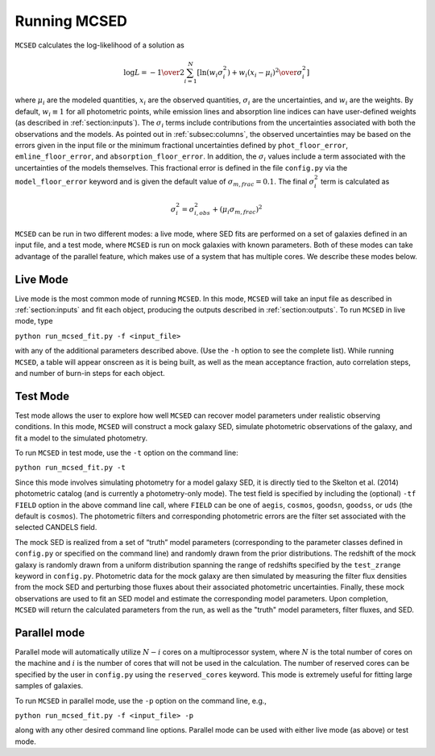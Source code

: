 .. _sec:running-mcsed:

Running MCSED
=============


``MCSED`` calculates the log-likelihood of a solution as

.. math:: \log L = -{1 \over 2} \sum_{i=1}^N \left[ \ln \left( w_i \sigma_i^2 \right) +  { w_i \left( x_i - \mu_i \right)^2 \over \sigma_i^2} \right]

where :math:`\mu_i` are the modeled quantities, :math:`x_i` are the observed quantities,
:math:`\sigma_i` are the uncertainties, and :math:`w_i` are the weights.
By default, :math:`w_i \equiv 1` for all photometric points, while emission 
lines and absorption line indices can have user-defined weights
(as described in :ref:`section:inputs`). 
The :math:`\sigma_i` terms include contributions from the uncertainties associated 
with both the observations and the models. As pointed out in :ref:`subsec:columns`, 
the observed uncertainties may be based on the errors given in the input file 
or the minimum fractional uncertainties defined by ``phot_floor_error``,
``emline_floor_error``, and ``absorption_floor_error``. In addition, the
:math:`\sigma_i` values include a term associated with
the uncertainties of the models themselves. This fractional error is defined in the file
``config.py`` via the ``model_floor_error`` keyword and is given the 
default value of :math:`\sigma_{m,frac} = 0.1`. 
The final :math:`\sigma_i^2` term is calculated as

.. math:: \sigma_i^2 = \sigma_{i,obs}^2 + \left( \mu_i \sigma_{m,frac} \right)^2

``MCSED`` can be run in two different modes: a live mode, where SED fits
are performed on a set of galaxies defined in an input file, and a test
mode, where ``MCSED`` is run on mock galaxies with known parameters. 
Both of these modes can take advantage of the parallel feature, which 
makes use of a system that has multiple cores. We describe these modes below.

  
.. _subsec:livemode:

Live Mode
---------

Live mode is the most common mode of running ``MCSED``. In this mode,
``MCSED`` will take an input file as described in
:ref:`section:inputs` and fit each object, producing
the outputs described in :ref:`section:outputs`. To
run ``MCSED`` in live mode, type

``python run_mcsed_fit.py -f <input_file>``

with any of the additional parameters described above. (Use the ``-h``
option to see the complete list). While running ``MCSED``, a table will
appear onscreen as it is being built, as well as the mean acceptance
fraction, auto correlation steps, and number of burn-in steps for each
object.

.. _subsec:testmode:

Test Mode
---------

Test mode allows the user to explore how well ``MCSED`` can recover
model parameters under realistic observing conditions. In this mode,
``MCSED`` will construct a mock galaxy SED, simulate photometric
observations of the galaxy, and fit a model to the simulated photometry.

To run ``MCSED`` in test mode, use the ``-t`` option on the command
line:

``python run_mcsed_fit.py -t``

Since this mode involves simulating photometry for a model galaxy SED,
it is directly tied to the Skelton et al. (2014) photometric catalog
(and is currently a photometry-only mode). The test field is specified
by including the (optional) ``-tf FIELD`` option in the above command
line call, where ``FIELD`` can be one of ``aegis``, ``cosmos``,
``goodsn``, ``goodss``, or ``uds`` (the default is ``cosmos``). The
photometric filters and corresponding photometric errors are the filter
set associated with the selected CANDELS field.

The mock SED is realized from a set of “truth” model parameters
(corresponding to the parameter classes defined in ``config.py`` or
specified on the command line) and randomly drawn from the prior
distributions. The redshift of the mock galaxy is randomly drawn from a
uniform distribution spanning the range of redshifts specified by the
``test_zrange`` keyword in ``config.py``. Photometric data for the mock
galaxy are then simulated by measuring the filter flux densities from
the mock SED and perturbing those fluxes about their associated
photometric uncertainties. Finally, these mock observations are used to
fit an SED model and estimate the corresponding model parameters. Upon
completion, ``MCSED`` will return the calculated parameters from the
run, as well as the "truth" model parameters, filter fluxes, and SED.

.. _subsec:parallelmode:

Parallel mode
-------------

Parallel mode will automatically utilize :math:`N-i` cores on a
multiprocessor system, where :math:`N` is the total number of cores on
the machine and :math:`i` is the number of cores that will not be used
in the calculation. The number of reserved cores can be specified by the
user in ``config.py`` using the ``reserved_cores`` keyword. This mode is
extremely useful for fitting large samples of galaxies.

To run ``MCSED`` in parallel mode, use the ``-p`` option on the command
line, e.g.,

``python run_mcsed_fit.py -f <input_file> -p``

along with any other desired command line options. Parallel mode can be
used with either live mode (as above) or test mode.
